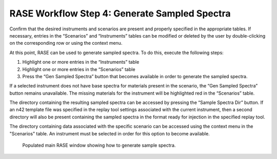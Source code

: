.. _workflowStep3:

**********************************************
RASE Workflow Step 4: Generate Sampled Spectra
**********************************************


Confirm that the desired instruments and scenarios are present and properly specified in the appropriate tables.
If necessary, entries in the “Scenarios” and “Instruments” tables can be modified or deleted by the user by double-clicking
on the corresponding row or using the context menu.

At this point, RASE can be used to generate sampled spectra. To do this, execute the following steps:

#.  Highlight one or more entries in the “Instruments” table

#.  Highlight one or more entries in the “Scenarios” table

#.  Press the “Gen Sampled Spectra” button that becomes available in order to generate the sampled spectra.

If a selected instrument does not have base spectra for materials present in the scenario, the “Gen Sampled Spectra”
button remains unavailable. The missing materials for the instrument will be highlighted red in the “Scenarios” table.

The directory containing the resulting sampled spectra can be accessed by pressing the “Sample Spectra Dir” button.
If an n42 template file was specified in the replay tool settings associated with the current instrument, then a second
directory will also be present containing the sampled spectra in the format ready for injection in the specified replay
tool.

The directory containing data associated with the specific scenario can be accessed using the context menu in the
"Scenarios" table. An instrument must be selected in order for this option to become available.


.. _rase-WorkflowStep3:

.. figure:: _static/rase_WorkflowStep3.png
    :scale: 75 %

    Populated main RASE window showing how to generate sample spectra.
